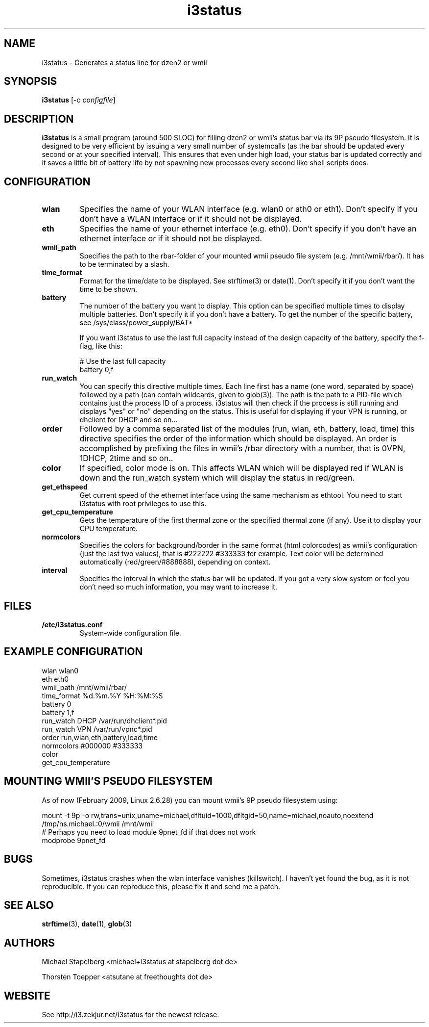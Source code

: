.de Vb \" Begin verbatim text
.ft CW
.nf
.ne \\$1
..
.de Ve \" End verbatim text
.ft R
.fi
..

.TH i3status 1 "MAY 2009" Linux "User Manuals"

.SH NAME
i3status \- Generates a status line for dzen2 or wmii
.SH SYNOPSIS
.B i3status
.RB [\|\-c
.IR configfile \|]

.SH DESCRIPTION

.B i3status
is a small program (around 500 SLOC) for filling dzen2 or wmii's status bar via
its 9P pseudo filesystem. It is designed to be very efficient by issuing a very
small number of systemcalls (as the bar should be updated every second or at
your specified interval). This ensures that even under high load, your status bar
is updated correctly and it saves a little bit of battery life by not spawning
new processes every second like shell scripts does.

.SH CONFIGURATION
.TP
.B wlan
Specifies the name of your WLAN interface (e.g. wlan0 or ath0 or eth1). Don't
specify if you don't have a WLAN interface or if it should not be displayed.

.TP
.B eth
Specifies the name of your ethernet interface (e.g. eth0). Don't specify if you
don't have an ethernet interface or if it should not be displayed.

.TP
.B wmii_path
Specifies the path to the rbar-folder of your mounted wmii pseudo file system
(e.g. /mnt/wmii/rbar/). It has to be terminated by a slash.

.TP
.B time_format
Format for the time/date to be displayed. See strftime(3) or date(1). Don't
specify it if you don't want the time to be shown.

.TP
.B battery
The number of the battery you want to display. This option can be specified
multiple times to display multiple batteries. Don't specify it if you don't
have a battery. To get the number of the specific battery, see
/sys/class/power_supply/BAT*

If you want i3status to use the last full capacity instead of the design capacity
of the battery, specify the f-flag, like this:

.Vb 10
# Use the last full capacity
battery 0,f
.Ve

.TP
.B run_watch
You can specify this directive multiple times. Each line first has a name (one
word, separated by space) followed by a path (can contain wildcards, given to
glob(3)). The path is the path to a PID-file which contains just the process ID
of a process. i3status will then check if the process is still running and
displays "yes" or "no" depending on the status. This is useful for displaying
if your VPN is running, or dhclient for DHCP and so on...

.TP
.B order
Followed by a comma separated list of the modules (run, wlan, eth, battery,
load, time) this directive specifies the order of the information which should
be displayed. An order is accomplished by prefixing the files in wmii's /rbar
directory with a number, that is 0VPN, 1DHCP, 2time and so on..

.TP
.B color
If specified, color mode is on. This affects WLAN which will be displayed red
if WLAN is down and the run_watch system which will display the status in
red/green.

.TP
.B get_ethspeed
Get current speed of the ethernet interface using the same mechanism as
ethtool. You need to start i3status with root privileges to use this.

.TP
.B get_cpu_temperature
Gets the temperature of the first thermal zone or the specified thermal zone
(if any). Use it to display your CPU temperature.

.TP
.B normcolors
Specifies the colors for background/border in the same format (html colorcodes)
as wmii's configuration (just the last two values), that is #222222 #333333 for
example. Text color will be determined automatically (red/green/#888888),
depending on context.

.TP
.B interval
Specifies the interval in which the status bar will be updated. If you got a
very slow system or feel you don't need so much information, you may want to
increase it.

.SH FILES
.TP
.B /etc/i3status.conf
System-wide configuration file.

.SH EXAMPLE CONFIGURATION
.PP
.Vb 10
\&wlan wlan0
\&eth eth0
\&wmii_path /mnt/wmii/rbar/
\&time_format %d.%m.%Y %H:%M:%S
\&battery 0
\&battery 1,f
\&run_watch DHCP /var/run/dhclient*.pid
\&run_watch VPN /var/run/vpnc*.pid
\&order run,wlan,eth,battery,load,time
\&normcolors #000000 #333333
\&color
\&get_cpu_temperature
.Ve

.SH MOUNTING WMII'S PSEUDO FILESYSTEM
As of now (February 2009, Linux 2.6.28) you can mount wmii's 9P pseudo filesystem using:
.PP
.Vb 3
mount -t 9p -o rw,trans=unix,uname=michael,dfltuid=1000,dfltgid=50,name=michael,noauto,noextend /tmp/ns.michael.:0/wmii /mnt/wmii 
# Perhaps you need to load module 9pnet_fd if that does not work
modprobe 9pnet_fd
.Ve

.SH BUGS
Sometimes, i3status crashes when the wlan interface vanishes (killswitch). I
haven't yet found the bug, as it is not reproducible. If you can reproduce
this, please fix it and send me a patch.

.SH SEE ALSO
.BR strftime (3),
.BR date (1),
.BR glob (3)

.SH AUTHORS
Michael Stapelberg <michael+i3status at stapelberg dot de>

Thorsten Toepper <atsutane at freethoughts dot de>

.SH WEBSITE
See http://i3.zekjur.net/i3status for the newest release.
